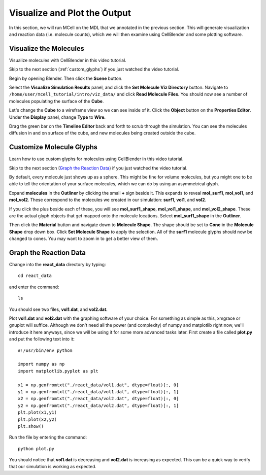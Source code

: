 .. _examine_output:

*********************************************
Visualize and Plot the Output
*********************************************

In this section, we will run MCell on the MDL that we annotated in the previous section. This will generate visualization and reaction data (i.e. molecule counts), which we will then examine using CellBlender and some plotting software. 

.. _visualize_molecules:

Visualize the Molecules
=============================================

Visualize molecules with CellBlender in this video tutorial.

.. raw:: html

    <video id="my_video_1" class="video-js vjs-default-skin" controls
      preload="metadata" width="840" height="525" 
      data-setup='{"example_option":true}'>
      <source src="http://www.mcell.psc.edu/tutorials/videos/main/viz_data.ogg" type='video/ogg'/>
    </video>

Skip to the next section (:ref:`custom_glyphs`) if you just watched the video tutorial.

Begin by opening Blender. Then click the **Scene** button. 

.. image:: http://www.mcell.psc.edu/tutorials/tutimg/main/getting_started/set_molec_viz_dir.png

.. image:: http://www.mcell.psc.edu/tutorials/tutimg/main/getting_started/read_molec_files.png

Select the **Visualize Simulation Results** panel, and click the **Set Molecule Viz Directory** button. Navigate to ``/home/user/mcell_tutorial/intro/viz_data/`` and click **Read Molecule Files**. You should now see a number of molecules populating the surface of the **Cube**. 

.. image:: http://www.mcell.psc.edu/tutorials/tutimg/main/getting_started/wireframe.png

Let's change the **Cube** to a wireframe view so we can see inside of it. Click the **Object** button on the **Properties Editor**. Under the **Display** panel, change **Type** to **Wire**.

Drag the green bar on the **Timeline Editor** back and forth to scrub through the simulation. You can see the molecules diffusion in and on surface of the cube, and new molecules being created outside the cube.

.. _custom_glyphs:

Customize Molecule Glyphs
=============================================

Learn how to use custom glyphs for molecules using CellBlender in this video tutorial.

.. raw:: html

    <video id="my_video_1" class="video-js vjs-default-skin" controls
      preload="metadata" width="840" height="525" 
      data-setup='{"example_option":true}'>
      <source src="http://www.mcell.psc.edu/tutorials/videos/main/custom_glyphs.ogg" type='video/ogg'/>
    </video>

Skip to the next section (`Graph the Reaction Data`_) if you just watched the video tutorial.

By default, every molecule just shows up as a sphere. This might be fine for volume molecules, but you might one to be able to tell the orientation of your surface molecules, which we can do by using an asymmetrical glyph.

.. image:: http://www.mcell.psc.edu/tutorials/tutimg/main/getting_started/outliner1.png

Expand **molecules** in the **Outliner** by clicking the small **+** sign beside it. This expands to reveal **mol_surf1**, **mol_vol1**, and **mol_vol2**. These correspond to the molecules we created in our simulation: **surf1**, **vol1**, and **vol2**. 

.. image:: http://www.mcell.psc.edu/tutorials/tutimg/main/getting_started/outliner2.png

If you click the plus beside each of these, you will see **mol_surf1_shape**, **mol_vol1_shape**, and **mol_vol2_shape**. These are the actual glyph objects that get mapped onto the molecule locations. Select **mol_surf1_shape** in the **Outliner**.

.. image:: http://www.mcell.psc.edu/tutorials/tutimg/main/getting_started/material.png

.. image:: http://www.mcell.psc.edu/tutorials/tutimg/main/getting_started/set_molecule_shape.png

Then click the **Material** button and navigate down to **Molecule Shape**. The shape should be set to **Cone** in the **Molecule Shape** drop down box. Click **Set Molecule Shape** to apply the selection. All of the **surf1** molecule glyphs should now be changed to cones. You may want to zoom in to get a better view of them.

.. _graph_rxn_data:

Graph the Reaction Data
=============================================

Change into the **react_data** directory by typing::

    cd react_data 

and enter the command::

    ls

You should see two files, **vol1.dat**, and **vol2.dat**.

Plot **vol1.dat** and **vol2.dat** with the graphing software of your choice. For something as simple as this, xmgrace or gnuplot will suffice. Although we don't need all the power (and complexity) of numpy and matplotlib right now, we'll introduce it here anyways, since we will be using it for some more advanced tasks later. First create a file called **plot.py** and put the following text into it::

    #!/usr/bin/env python

    import numpy as np
    import matplotlib.pyplot as plt 

    x1 = np.genfromtxt("./react_data/vol1.dat", dtype=float)[:, 0]
    y1 = np.genfromtxt("./react_data/vol1.dat", dtype=float)[:, 1]
    x2 = np.genfromtxt("./react_data/vol2.dat", dtype=float)[:, 0]
    y2 = np.genfromtxt("./react_data/vol2.dat", dtype=float)[:, 1]
    plt.plot(x1,y1)
    plt.plot(x2,y2)
    plt.show()

Run the file by entering the command::

    python plot.py

You should notice that **vol1.dat** is decreasing and **vol2.dat** is increasing as expected. This can be a quick way to verify that our simulation is working as expected.

